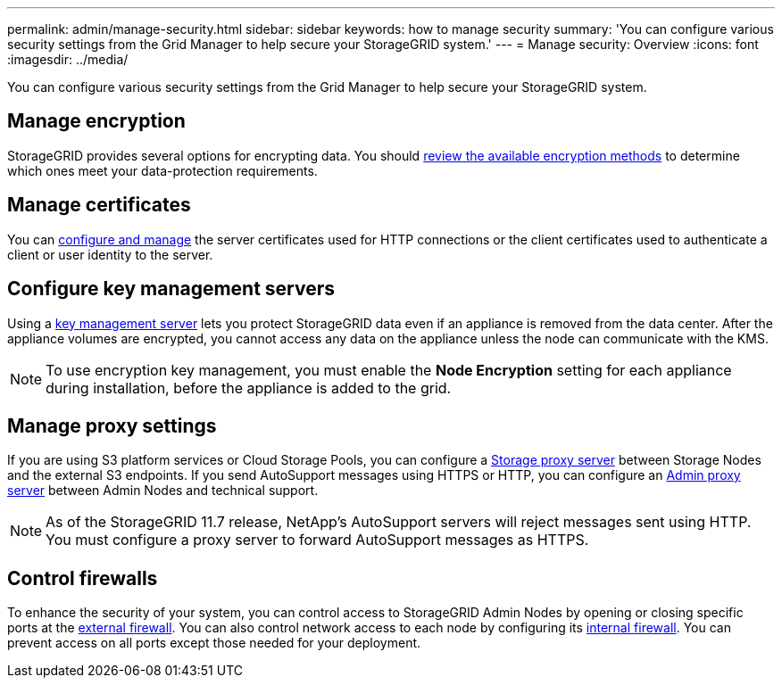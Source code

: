 ---
permalink: admin/manage-security.html
sidebar: sidebar
keywords: how to manage security 
summary: 'You can configure various security settings from the Grid Manager to help secure your StorageGRID system.'
---
= Manage security: Overview
:icons: font
:imagesdir: ../media/

[.lead]
You can configure various security settings from the Grid Manager to help secure your StorageGRID system.

== Manage encryption
StorageGRID provides several options for encrypting data. You should link:reviewing-storagegrid-encryption-methods.html[review the available encryption methods] to determine which ones meet your data-protection requirements. 

== Manage certificates

You can link:using-storagegrid-security-certificates.html[configure and manage] the server certificates used for HTTP connections or the client certificates used to authenticate a client or user identity to the server.

== Configure key management servers

Using a link:kms-configuring.html[key management server] lets you protect StorageGRID data even if an appliance is removed from the data center. After the appliance volumes are encrypted, you cannot access any data on the appliance unless the node can communicate with the KMS.

NOTE: To use encryption key management, you must enable the *Node Encryption* setting for each appliance during installation, before the appliance is added to the grid.

== Manage proxy settings

If you are using S3 platform services or Cloud Storage Pools, you can configure a link:configuring-storage-proxy-settings.html[Storage proxy server] between Storage Nodes and the external S3 endpoints. If you send AutoSupport messages using HTTPS or HTTP, you can configure an link:configuring-admin-proxy-settings.html[Admin proxy server] between Admin Nodes and technical support.

NOTE: As of the StorageGRID 11.7 release, NetApp's AutoSupport servers will reject messages sent using HTTP. You must configure a proxy server to forward AutoSupport messages as HTTPS.

== Control firewalls

To enhance the security of your system, you can control access to StorageGRID Admin Nodes by opening or closing specific ports at the link:controlling-access-through-firewalls.html[external firewall]. You can also control network access to each node by configuring its link:manage-firewall-controls.html[internal firewall]. You can prevent access on all ports except those needed for your deployment.